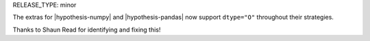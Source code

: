 RELEASE_TYPE: minor

The extras for |hypothesis-numpy| and |hypothesis-pandas| now support ``dtype="O"`` throughout their strategies.

Thanks to Shaun Read for identifying and fixing this!

